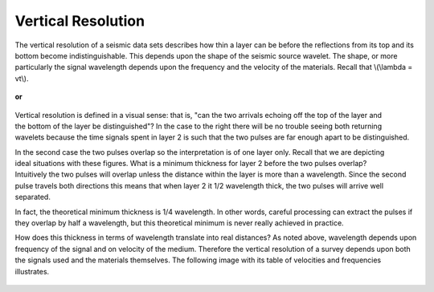 .. _seismic_reflection_vertical_resolution:

Vertical Resolution
*******************

 	
The vertical resolution of a seismic data sets describes how thin a layer can be before the reflections from its top and its bottom become indistinguishable. This depends upon the shape of the seismic source wavelet. The shape, or more particularly the signal wavelength depends upon the frequency and the velocity of the materials. Recall that \\(\\lambda = vt\\).

.. Note: Here is a placeholder for two items: (1) seismic source waveforms and (2) a synthetic seismogram applet

.. figure:: ./images/pulse1.gif
	:figclass: right
	:align: center
	:scale: 100 %



	**or** 

.. figure:: ./images/pulse1.gif
	:align: center
	:scale: 100 %


.. figure:: ./images/thick_layer_2.gif
	:align: right
	:scale: 100 %

Vertical resolution is defined in a visual sense: that is, "can the two arrivals echoing off the top of the layer and the bottom of the layer be distinguished"? In the case to the right there will be no trouble seeing both returning wavelets because the time signals spent in layer 2 is such that the two pulses are far enough apart to be distinguished.


.. figure:: ./images/thin_layer_2.gif
	:align: right
	:scale: 100 %
In the second case the two pulses overlap so the interpretation is of one layer only. Recall that we are depicting ideal situations with these figures. What is a minimum thickness for layer 2 before the two pulses overlap? Intuitively the two pulses will overlap unless the distance within the layer is more than a wavelength. Since the second pulse travels both directions this means that when layer 2 it 1/2 wavelength thick, the two pulses will arrive well separated.


In fact, the theoretical minimum thickness is 1/4 wavelength. In other words, careful processing can extract the pulses if they overlap by half a wavelength, but this theoretical minimum is never really achieved in practice.

How does this thickness in terms of wavelength translate into real distances? As noted above, wavelength depends upon frequency of the signal and on velocity of the medium. Therefore the vertical resolution of a survey depends upon both the signals used and the materials themselves. The following image with its table of velocities and frequencies illustrates. 

.. figure:: ./images/wavelen-on-photo.jpg
	:align: center
	:scale: 130 %

.. Note (1): See placeholders at top of page.
.. Note (2): wavelets at top of page need adjustment (07/10/2014)
